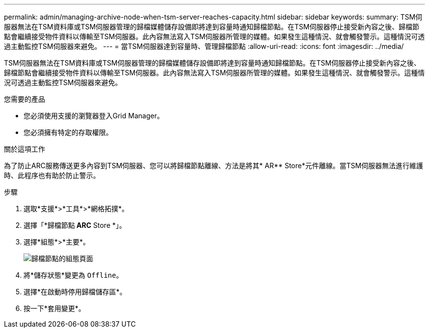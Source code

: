 ---
permalink: admin/managing-archive-node-when-tsm-server-reaches-capacity.html 
sidebar: sidebar 
keywords:  
summary: TSM伺服器無法在TSM資料庫或TSM伺服器管理的歸檔媒體儲存設備即將達到容量時通知歸檔節點。在TSM伺服器停止接受新內容之後、歸檔節點會繼續接受物件資料以傳輸至TSM伺服器。此內容無法寫入TSM伺服器所管理的媒體。如果發生這種情況、就會觸發警示。這種情況可透過主動監控TSM伺服器來避免。 
---
= 當TSM伺服器達到容量時、管理歸檔節點
:allow-uri-read: 
:icons: font
:imagesdir: ../media/


[role="lead"]
TSM伺服器無法在TSM資料庫或TSM伺服器管理的歸檔媒體儲存設備即將達到容量時通知歸檔節點。在TSM伺服器停止接受新內容之後、歸檔節點會繼續接受物件資料以傳輸至TSM伺服器。此內容無法寫入TSM伺服器所管理的媒體。如果發生這種情況、就會觸發警示。這種情況可透過主動監控TSM伺服器來避免。

.您需要的產品
* 您必須使用支援的瀏覽器登入Grid Manager。
* 您必須擁有特定的存取權限。


.關於這項工作
為了防止ARC服務傳送更多內容到TSM伺服器、您可以將歸檔節點離線、方法是將其* AR** Store*元件離線。當TSM伺服器無法進行維護時、此程序也有助於防止警示。

.步驟
. 選取*支援*>*工具*>*網格拓撲*。
. 選擇「*歸檔節點** ARC** Store *」。
. 選擇*組態*>*主要*。
+
image::../media/tsm_offline.gif[歸檔節點的組態頁面]

. 將*儲存狀態*變更為 `Offline`。
. 選擇*在啟動時停用歸檔儲存區*。
. 按一下*套用變更*。

